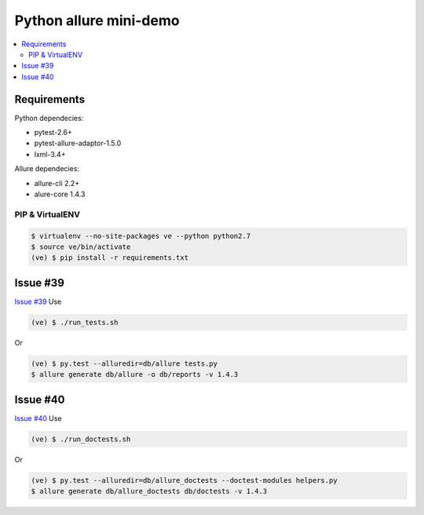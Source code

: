 Python allure mini-demo
=======================

.. contents:: :local:
   :depth: 2

Requirements
------------

Python dependecies:

- pytest-2.6+
- pytest-allure-adaptor-1.5.0
- lxml-3.4+

Allure dependecies:

- allure-cli 2.2+
- alure-core 1.4.3

PIP & VirtualENV
~~~~~~~~~~~~~~~~

.. code-block:: bash

   $ virtualenv --no-site-packages ve --python python2.7
   $ source ve/bin/activate
   (ve) $ pip install -r requirements.txt

Issue #39
---------
`Issue #39 <https://github.com/allure-framework/allure-python/issues/39>`_
Use

.. code-block:: bash

   (ve) $ ./run_tests.sh

Or

.. code-block:: bash

   (ve) $ py.test --alluredir=db/allure tests.py
   $ allure generate db/allure -o db/reports -v 1.4.3

Issue #40
---------
`Issue #40 <https://github.com/allure-framework/allure-python/issues/40>`_
Use

.. code-block:: bash

   (ve) $ ./run_doctests.sh

Or

.. code-block:: bash

   (ve) $ py.test --alluredir=db/allure_doctests --doctest-modules helpers.py
   $ allure generate db/allure_doctests db/doctests -v 1.4.3

